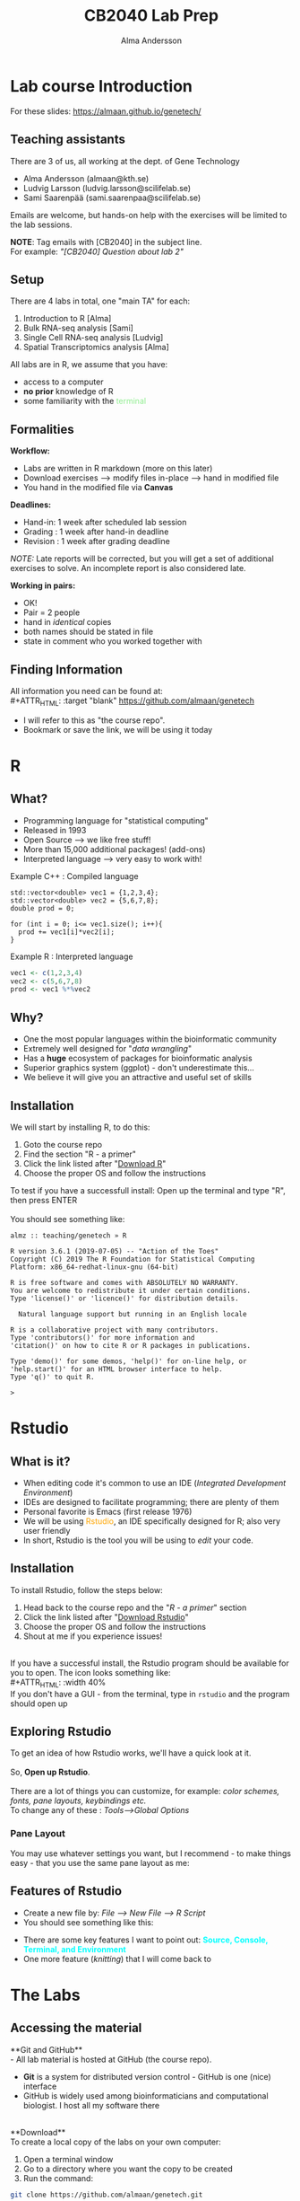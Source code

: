 #+REVEAL_ROOT: ./reveal.js
#+REVEAL_TRANS: slide
#+REVEAL_EXTRA_CSS: ./center.css
#+OPTIONS: num:nil toc:nil
#+REVEAL_THEME: night 
#+MACRO: color @@html:<font color="$1">$2</font>@@
#+HTML_HEAD: <base target="_blank">


#+Title: CB2040 Lab Prep
#+Author: Alma Andersson
#+Email: almaan@kth.se

* Lab course Introduction
  
For these slides: [[https://almaan.github.io/genetech/][https://almaan.github.io/genetech/]]
  
** Teaching assistants   

There are 3 of us, all working at the dept. of Gene Technology    

  - Alma Andersson (almaan@kth.se)
  - Ludvig Larsson (ludvig.larsson@scilifelab.se)
  - Sami Saarenpää (sami.saarenpaa@scilifelab.se)
 
  [[./images/tas.png]]

Emails are welcome, but hands-on help with the exercises will be limited to the lab
sessions.

**NOTE**: Tag emails with [CB2040] in the subject line.\\
For example: /"[CB2040] Question about lab 2"/

** Setup

There are 4 labs in total, one "main TA" for each:
#+ATTR_REVEAL: :frag (fade-in fade-in fade-in fade-in) :frag_idx (1 2 3 4 )
   1. Introduction to R [Alma]
   2. Bulk RNA-seq analysis [Sami]
   3. Single Cell RNA-seq analysis [Ludvig]
   4. Spatial Transcriptomics analysis [Alma]

All labs are in R, we assume that you have:
#+ATTR_REVEAL: :frag (fade-in) : frag_idx(5 6 )
- access to a computer
- **no prior** knowledge of R
- some familiarity with the {{{color(lightgreen,terminal)}}}
 
** Formalities 
 
*Workflow:*
#+ATTR_REVEAL: :frag (fade-in) :frag_idx(1 1 1)
  * Labs are written in R markdown (more on this later)
  * Download exercises --> modify files in-place --> hand in modified file
  * You hand in the modified file via **Canvas**

*Deadlines:*
#+ATTR_REVEAL: :frag (fade-in) :frag_idx(2 2 2)
    - Hand-in: 1 week after scheduled lab session
    - Grading : 1 week after hand-in deadline
    - Revision : 1 week after grading deadline
 
#+ATTR_REVEAL: :frag (fade-in) :frag_idx(3)
/NOTE:/ Late reports will be corrected, but you will get a set of
additional exercises to solve. An incomplete report
is also considered late.
 
*Working in pairs:*
#+ATTR_REVEAL: :frag (fade-in) :frag_idx(3 3 3 3)
    - OK!
    - Pair = 2 people
    - hand in /identical/ copies
    - both names should be stated in file
    - state in comment who you worked together with

** Finding Information
   All information you need can be found at:\\
#+ATTR_HTML: :target "blank"
[[https://github.com/almaan/genetech][https://github.com/almaan/genetech]]

- I will refer to this as "the course repo".
- Bookmark or save the link, we will be using it today

* R
  
** What?
#+ATTR_REVEAL: :frag (fade-in) 
   - Programming language for "statistical computing"
   - Released in 1993
   - Open Source --> we like free stuff!
   - More than 15,000 additional packages! (add-ons)
   - Interpreted language --> very easy to work with!

#+REVEAL_HTML: <ul><li class="fragment fade-in visible" style="list-style-type:none;">
   Example C++ : Compiled language
#+BEGIN_SRC c++
    std::vector<double> vec1 = {1,2,3,4};
    std::vector<double> vec2 = {5,6,7,8};
    double prod = 0;

    for (int i = 0; i<= vec1.size(); i++){
      prod += vec1[i]*vec2[i];
    }
#+END_SRC
Example R : Interpreted language
#+BEGIN_SRC R
  vec1 <- c(1,2,3,4)
  vec2 <- c(5,6,7,8)
  prod <- vec1 %*%vec2
#+END_SRC
#+REVEAL_HTML: </li></ul>
    
** Why?
#+ATTR_REVEAL: :frag (fade-in fade-in fade_in fade-in fade-in) :frag_idx (1 2 3 4 5)
   - One the most popular languages within the bioinformatic community
   - Extremely well designed for "/data wrangling/"
   - Has a **huge** ecosystem of packages for bioinformatic analysis
   - Superior graphics system (ggplot) - don't underestimate this...
   - We believe it will give you an attractive and useful set of skills
  
** Installation
We will start by installing R, to do this:
  1. Goto the course repo
  2. Find the section "R - a primer"
  3. Click the link listed after "[[https://ftp.acc.umu.se/mirror/CRAN/][Download R]]"
  4. Choose the proper OS and follow the instructions
 
To test if you have a successfull install:
Open up the terminal and type "R", then press ENTER\\
\\
You should see something like:
#+BEGIN_SRC
almz :: teaching/genetech » R

R version 3.6.1 (2019-07-05) -- "Action of the Toes"
Copyright (C) 2019 The R Foundation for Statistical Computing
Platform: x86_64-redhat-linux-gnu (64-bit)

R is free software and comes with ABSOLUTELY NO WARRANTY.
You are welcome to redistribute it under certain conditions.
Type 'license()' or 'licence()' for distribution details.

  Natural language support but running in an English locale

R is a collaborative project with many contributors.
Type 'contributors()' for more information and
'citation()' on how to cite R or R packages in publications.

Type 'demo()' for some demos, 'help()' for on-line help, or
'help.start()' for an HTML browser interface to help.
Type 'q()' to quit R.

> 
#+END_SRC
 
* Rstudio
  
** What is it?
 
#+ATTR_REVEAL: :frag (fade-in) 
- When editing code it's common to use an IDE (/Integrated Development Environment/)
- IDEs are designed to facilitate programming; there are plenty of them
- Personal favorite is Emacs (first release 1976)
- We will be using {{{color(orange,Rstudio)}}}, an IDE specifically designed for R; also very user friendly
- In short, Rstudio is the tool you will be using to /edit/ your code.

** Installation
   To install Rstudio, follow the steps below:
   
    1. Head back to the course repo and the "/R - a primer/" section
    2. Click the link listed after "[[https://rstudio.com/products/rstudio/download/#download][Download Rstudio]]"
    3. Choose the proper OS and follow the instructions
    4. Shout at me if you experience issues!
\\
If you have a successful install, the Rstudio program should be available for you to open. The icon looks something like:\\
#+ATTR_HTML: :width 40%
[[https://helloacm.com/wp-content/uploads/2017/10/R-studio.png]]
\\
If you don't have a GUI - from the terminal, type in ~rstudio~ and the program should open up

** Exploring Rstudio

To get an idea of how Rstudio works, we'll have a quick look at it.\\
\\
So, **Open up Rstudio**.\\
\\
There are a lot of things you can customize, for example: /color schemes, fonts, pane layouts, keybindings etc./
\\
To change any of these : /Tools-->Global Options/

*** Pane Layout
    You may use whatever settings you want, but I recommend - to make things
    easy - that you use the same pane layout as me:
#+ATTR_HTML: :width 40%
    [[./images/pane-layout.png]]

** Features of Rstudio
   - Create a new file by: /File --> New File --> R Script/
   - You should see something like this:
   #+ATTR_HTML: :width 60%
   [[./images/rstudio-show.png]]
   - There are some key features I want to point out: **{{{color(cyan, Source\, Console\, Terminal\, and Environment)}}}**
   - One more feature (/knitting/) that I will come back to

* The Labs
  
** Accessing the material
 
**Git and GitHub**\\
    - All lab material is hosted at GitHub (the course repo).
    - **Git** is a system for distributed version control - GitHub is one (nice) interface
    - GitHub is widely used among bioinformaticians and computational biologist. I host all my software there
\\
**Download**\\
To create a local copy of the labs on your own computer:
1. Open a terminal window
2. Go to a directory  where you want the copy to be created
3. Run the command:
#+BEGIN_SRC bash
git clone https://github.com/almaan/genetech.git
#+END_SRC

You should now have a folder called **genetech** in your directory. Make sure such is the case.

** Installing packages
 \\  
   - Packages allows you to execute complex actions without the need to write 1000s of lines of code --> NICE!
   - Dependencies between packages can cause **a lot** of errors --> HEADACHES..
   - I have written an installation script that should take care of this for you (fingers crossed..)

\\
  1. In a terminal, go to /"=genetech/labs/prep="/
  2. Execute the following command:
#+BEGIN_SRC R
Rscript --vanilla ./install-packages.R
#+END_SRC

** Working with the code

To get an idea of how you work with the code, we will have a look at Lab 1
   - Go to Rstudio
   - Do: /File-->Open File/
   - Choose the file /"=genetech/labs/ex1/main.Rmd="/

*** Changing author name
    
  At the top of the file you will see:

  #+BEGIN_SRC yaml
  ---
  title: "Lab 1 - Introduction to R"
  author: "Alma Andersson"
  date: "11-09-2020"
  output:
    tufte::tufte_html: default 
  ---
  #+END_SRC

Change the author field to your name(s)

*** Code chunks
    \\
#+BEGIN_SRC rmd    
{r,eval = TRUE, echo=TRUE}
# bind the values 1337 to the variable fancy_name_1
fancy_name_1 <- 1337
# print fancy_name_1
print(sprintf("fancy_name_1 is : %d",fancy_name_1))
#+END_SRC
    - The "boxes" with code are called {{{color(orange,chunks)}}}.
    - If you "run" a chunk (press green arrow) the code inside will be executed
    - This is where /you/ will put in code (when prompted)
    - Don't change the settings (in curly brackets)


*** Knitting
 #+ATTR_REVEAL: :frag (fade-in)
    - R markdown --> html and pdf documents.
    - This process is called /knitting/
    - To knit your document, press the **yarn symbol** that says "**Knit**"
    - Your rendered document should show up in the "/Viewer/" pane
    - You should **always** hand in a knitted report (html)
    - If your document does not knit successfully, something is wrong.

***  A demo
    @@html:<video controls src="./vids/knit.mp4"></video>@@
      
* Wrap up
  - First lab session: 13:00-17:00, 9/11/2020 @ B3 ~(59°21'05.7"N 18°04'06.8"E)~
  - Questions are welcome!
  - We will hang around a bit after this session.
   
  @@html:<h2> Thanks for the attention!</h2> @@
#+ATTR_HTML: :width 25%
[[https://img2.pngio.com/download-hd-owl-burrowing-owl-transparent-png-image-nicepngcom-burrowing-owl-png-386_345.png]]
